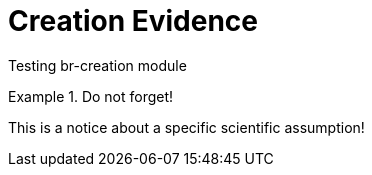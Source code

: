 = Creation Evidence

Testing br-creation module

.Do not forget!
[Important]
====
This is a notice about a specific scientific assumption!
====
